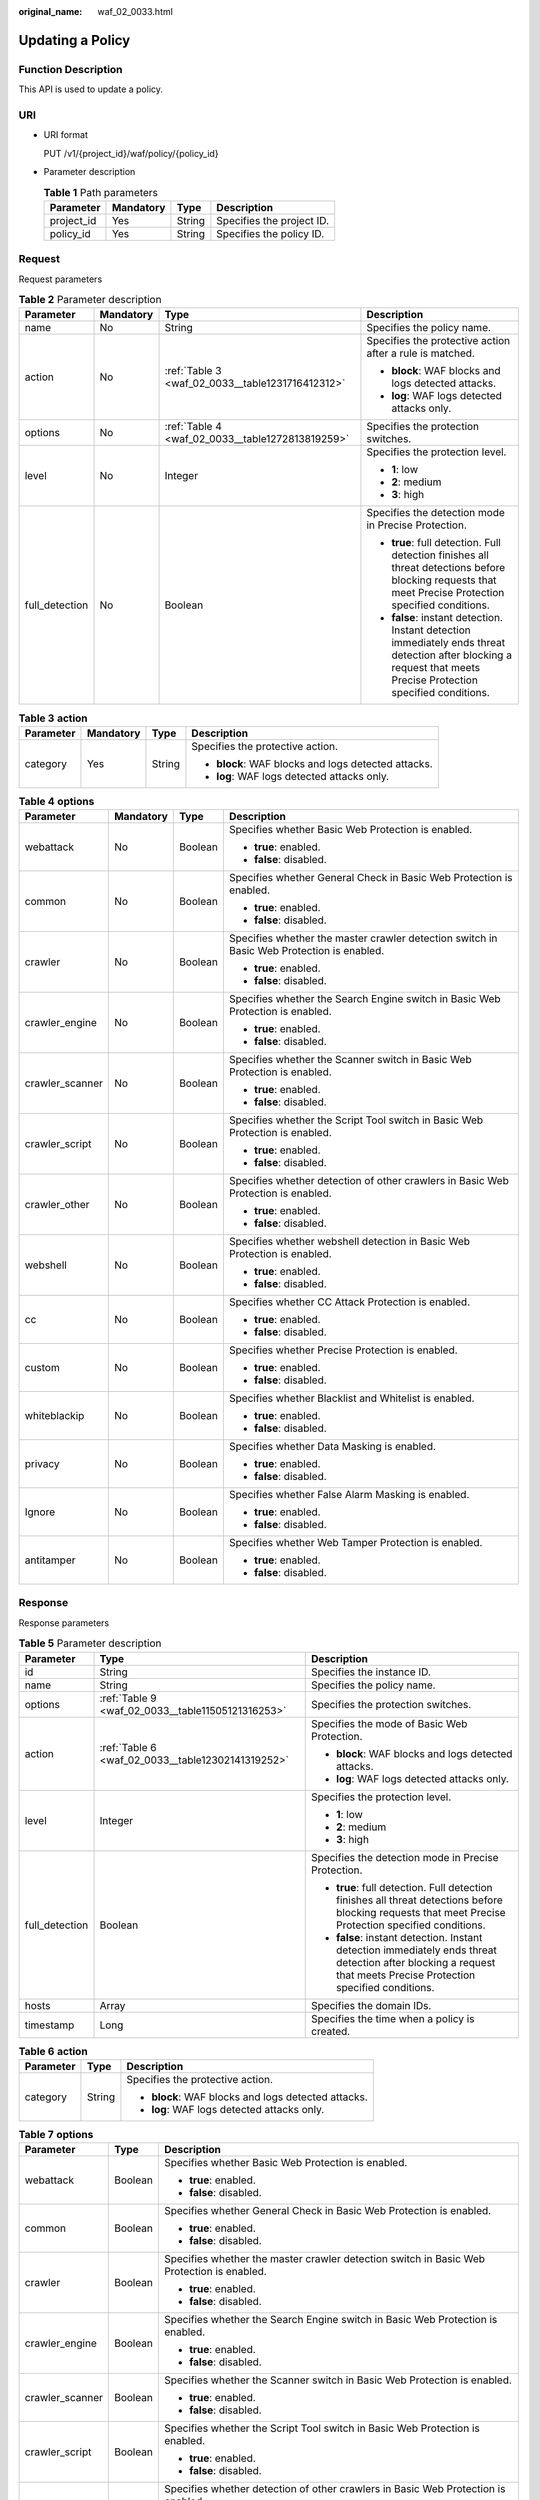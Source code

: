 :original_name: waf_02_0033.html

.. _waf_02_0033:

Updating a Policy
=================

Function Description
--------------------

This API is used to update a policy.

URI
---

-  URI format

   PUT /v1/{project_id}/waf/policy/{policy_id}

-  Parameter description

   .. table:: **Table 1** Path parameters

      ========== ========= ====== =========================
      Parameter  Mandatory Type   Description
      ========== ========= ====== =========================
      project_id Yes       String Specifies the project ID.
      policy_id  Yes       String Specifies the policy ID.
      ========== ========= ====== =========================

Request
-------

Request parameters

.. table:: **Table 2** Parameter description

   +-----------------+-----------------+--------------------------------------------------+-------------------------------------------------------------------------------------------------------------------------------------------------------------------+
   | Parameter       | Mandatory       | Type                                             | Description                                                                                                                                                       |
   +=================+=================+==================================================+===================================================================================================================================================================+
   | name            | No              | String                                           | Specifies the policy name.                                                                                                                                        |
   +-----------------+-----------------+--------------------------------------------------+-------------------------------------------------------------------------------------------------------------------------------------------------------------------+
   | action          | No              | :ref:`Table 3 <waf_02_0033__table1231716412312>` | Specifies the protective action after a rule is matched.                                                                                                          |
   |                 |                 |                                                  |                                                                                                                                                                   |
   |                 |                 |                                                  | -  **block**: WAF blocks and logs detected attacks.                                                                                                               |
   |                 |                 |                                                  | -  **log**: WAF logs detected attacks only.                                                                                                                       |
   +-----------------+-----------------+--------------------------------------------------+-------------------------------------------------------------------------------------------------------------------------------------------------------------------+
   | options         | No              | :ref:`Table 4 <waf_02_0033__table1272813819259>` | Specifies the protection switches.                                                                                                                                |
   +-----------------+-----------------+--------------------------------------------------+-------------------------------------------------------------------------------------------------------------------------------------------------------------------+
   | level           | No              | Integer                                          | Specifies the protection level.                                                                                                                                   |
   |                 |                 |                                                  |                                                                                                                                                                   |
   |                 |                 |                                                  | -  **1**: low                                                                                                                                                     |
   |                 |                 |                                                  | -  **2**: medium                                                                                                                                                  |
   |                 |                 |                                                  | -  **3**: high                                                                                                                                                    |
   +-----------------+-----------------+--------------------------------------------------+-------------------------------------------------------------------------------------------------------------------------------------------------------------------+
   | full_detection  | No              | Boolean                                          | Specifies the detection mode in Precise Protection.                                                                                                               |
   |                 |                 |                                                  |                                                                                                                                                                   |
   |                 |                 |                                                  | -  **true**: full detection. Full detection finishes all threat detections before blocking requests that meet Precise Protection specified conditions.            |
   |                 |                 |                                                  | -  **false**: instant detection. Instant detection immediately ends threat detection after blocking a request that meets Precise Protection specified conditions. |
   +-----------------+-----------------+--------------------------------------------------+-------------------------------------------------------------------------------------------------------------------------------------------------------------------+

.. _waf_02_0033__table1231716412312:

.. table:: **Table 3** **action**

   +-----------------+-----------------+-----------------+-----------------------------------------------------+
   | Parameter       | Mandatory       | Type            | Description                                         |
   +=================+=================+=================+=====================================================+
   | category        | Yes             | String          | Specifies the protective action.                    |
   |                 |                 |                 |                                                     |
   |                 |                 |                 | -  **block**: WAF blocks and logs detected attacks. |
   |                 |                 |                 | -  **log**: WAF logs detected attacks only.         |
   +-----------------+-----------------+-----------------+-----------------------------------------------------+

.. _waf_02_0033__table1272813819259:

.. table:: **Table 4** **options**

   +-----------------+-----------------+-----------------+-------------------------------------------------------------------------------------------+
   | Parameter       | Mandatory       | Type            | Description                                                                               |
   +=================+=================+=================+===========================================================================================+
   | webattack       | No              | Boolean         | Specifies whether Basic Web Protection is enabled.                                        |
   |                 |                 |                 |                                                                                           |
   |                 |                 |                 | -  **true**: enabled.                                                                     |
   |                 |                 |                 | -  **false**: disabled.                                                                   |
   +-----------------+-----------------+-----------------+-------------------------------------------------------------------------------------------+
   | common          | No              | Boolean         | Specifies whether General Check in Basic Web Protection is enabled.                       |
   |                 |                 |                 |                                                                                           |
   |                 |                 |                 | -  **true**: enabled.                                                                     |
   |                 |                 |                 | -  **false**: disabled.                                                                   |
   +-----------------+-----------------+-----------------+-------------------------------------------------------------------------------------------+
   | crawler         | No              | Boolean         | Specifies whether the master crawler detection switch in Basic Web Protection is enabled. |
   |                 |                 |                 |                                                                                           |
   |                 |                 |                 | -  **true**: enabled.                                                                     |
   |                 |                 |                 | -  **false**: disabled.                                                                   |
   +-----------------+-----------------+-----------------+-------------------------------------------------------------------------------------------+
   | crawler_engine  | No              | Boolean         | Specifies whether the Search Engine switch in Basic Web Protection is enabled.            |
   |                 |                 |                 |                                                                                           |
   |                 |                 |                 | -  **true**: enabled.                                                                     |
   |                 |                 |                 | -  **false**: disabled.                                                                   |
   +-----------------+-----------------+-----------------+-------------------------------------------------------------------------------------------+
   | crawler_scanner | No              | Boolean         | Specifies whether the Scanner switch in Basic Web Protection is enabled.                  |
   |                 |                 |                 |                                                                                           |
   |                 |                 |                 | -  **true**: enabled.                                                                     |
   |                 |                 |                 | -  **false**: disabled.                                                                   |
   +-----------------+-----------------+-----------------+-------------------------------------------------------------------------------------------+
   | crawler_script  | No              | Boolean         | Specifies whether the Script Tool switch in Basic Web Protection is enabled.              |
   |                 |                 |                 |                                                                                           |
   |                 |                 |                 | -  **true**: enabled.                                                                     |
   |                 |                 |                 | -  **false**: disabled.                                                                   |
   +-----------------+-----------------+-----------------+-------------------------------------------------------------------------------------------+
   | crawler_other   | No              | Boolean         | Specifies whether detection of other crawlers in Basic Web Protection is enabled.         |
   |                 |                 |                 |                                                                                           |
   |                 |                 |                 | -  **true**: enabled.                                                                     |
   |                 |                 |                 | -  **false**: disabled.                                                                   |
   +-----------------+-----------------+-----------------+-------------------------------------------------------------------------------------------+
   | webshell        | No              | Boolean         | Specifies whether webshell detection in Basic Web Protection is enabled.                  |
   |                 |                 |                 |                                                                                           |
   |                 |                 |                 | -  **true**: enabled.                                                                     |
   |                 |                 |                 | -  **false**: disabled.                                                                   |
   +-----------------+-----------------+-----------------+-------------------------------------------------------------------------------------------+
   | cc              | No              | Boolean         | Specifies whether CC Attack Protection is enabled.                                        |
   |                 |                 |                 |                                                                                           |
   |                 |                 |                 | -  **true**: enabled.                                                                     |
   |                 |                 |                 | -  **false**: disabled.                                                                   |
   +-----------------+-----------------+-----------------+-------------------------------------------------------------------------------------------+
   | custom          | No              | Boolean         | Specifies whether Precise Protection is enabled.                                          |
   |                 |                 |                 |                                                                                           |
   |                 |                 |                 | -  **true**: enabled.                                                                     |
   |                 |                 |                 | -  **false**: disabled.                                                                   |
   +-----------------+-----------------+-----------------+-------------------------------------------------------------------------------------------+
   | whiteblackip    | No              | Boolean         | Specifies whether Blacklist and Whitelist is enabled.                                     |
   |                 |                 |                 |                                                                                           |
   |                 |                 |                 | -  **true**: enabled.                                                                     |
   |                 |                 |                 | -  **false**: disabled.                                                                   |
   +-----------------+-----------------+-----------------+-------------------------------------------------------------------------------------------+
   | privacy         | No              | Boolean         | Specifies whether Data Masking is enabled.                                                |
   |                 |                 |                 |                                                                                           |
   |                 |                 |                 | -  **true**: enabled.                                                                     |
   |                 |                 |                 | -  **false**: disabled.                                                                   |
   +-----------------+-----------------+-----------------+-------------------------------------------------------------------------------------------+
   | Ignore          | No              | Boolean         | Specifies whether False Alarm Masking is enabled.                                         |
   |                 |                 |                 |                                                                                           |
   |                 |                 |                 | -  **true**: enabled.                                                                     |
   |                 |                 |                 | -  **false**: disabled.                                                                   |
   +-----------------+-----------------+-----------------+-------------------------------------------------------------------------------------------+
   | antitamper      | No              | Boolean         | Specifies whether Web Tamper Protection is enabled.                                       |
   |                 |                 |                 |                                                                                           |
   |                 |                 |                 | -  **true**: enabled.                                                                     |
   |                 |                 |                 | -  **false**: disabled.                                                                   |
   +-----------------+-----------------+-----------------+-------------------------------------------------------------------------------------------+

Response
--------

Response parameters

.. table:: **Table 5** Parameter description

   +-----------------------+---------------------------------------------------+-------------------------------------------------------------------------------------------------------------------------------------------------------------------+
   | Parameter             | Type                                              | Description                                                                                                                                                       |
   +=======================+===================================================+===================================================================================================================================================================+
   | id                    | String                                            | Specifies the instance ID.                                                                                                                                        |
   +-----------------------+---------------------------------------------------+-------------------------------------------------------------------------------------------------------------------------------------------------------------------+
   | name                  | String                                            | Specifies the policy name.                                                                                                                                        |
   +-----------------------+---------------------------------------------------+-------------------------------------------------------------------------------------------------------------------------------------------------------------------+
   | options               | :ref:`Table 9 <waf_02_0033__table11505121316253>` | Specifies the protection switches.                                                                                                                                |
   +-----------------------+---------------------------------------------------+-------------------------------------------------------------------------------------------------------------------------------------------------------------------+
   | action                | :ref:`Table 6 <waf_02_0033__table12302141319252>` | Specifies the mode of Basic Web Protection.                                                                                                                       |
   |                       |                                                   |                                                                                                                                                                   |
   |                       |                                                   | -  **block**: WAF blocks and logs detected attacks.                                                                                                               |
   |                       |                                                   | -  **log**: WAF logs detected attacks only.                                                                                                                       |
   +-----------------------+---------------------------------------------------+-------------------------------------------------------------------------------------------------------------------------------------------------------------------+
   | level                 | Integer                                           | Specifies the protection level.                                                                                                                                   |
   |                       |                                                   |                                                                                                                                                                   |
   |                       |                                                   | -  **1**: low                                                                                                                                                     |
   |                       |                                                   | -  **2**: medium                                                                                                                                                  |
   |                       |                                                   | -  **3**: high                                                                                                                                                    |
   +-----------------------+---------------------------------------------------+-------------------------------------------------------------------------------------------------------------------------------------------------------------------+
   | full_detection        | Boolean                                           | Specifies the detection mode in Precise Protection.                                                                                                               |
   |                       |                                                   |                                                                                                                                                                   |
   |                       |                                                   | -  **true**: full detection. Full detection finishes all threat detections before blocking requests that meet Precise Protection specified conditions.            |
   |                       |                                                   | -  **false**: instant detection. Instant detection immediately ends threat detection after blocking a request that meets Precise Protection specified conditions. |
   +-----------------------+---------------------------------------------------+-------------------------------------------------------------------------------------------------------------------------------------------------------------------+
   | hosts                 | Array                                             | Specifies the domain IDs.                                                                                                                                         |
   +-----------------------+---------------------------------------------------+-------------------------------------------------------------------------------------------------------------------------------------------------------------------+
   | timestamp             | Long                                              | Specifies the time when a policy is created.                                                                                                                      |
   +-----------------------+---------------------------------------------------+-------------------------------------------------------------------------------------------------------------------------------------------------------------------+

.. _waf_02_0033__table12302141319252:

.. table:: **Table 6** **action**

   +-----------------------+-----------------------+-----------------------------------------------------+
   | Parameter             | Type                  | Description                                         |
   +=======================+=======================+=====================================================+
   | category              | String                | Specifies the protective action.                    |
   |                       |                       |                                                     |
   |                       |                       | -  **block**: WAF blocks and logs detected attacks. |
   |                       |                       | -  **log**: WAF logs detected attacks only.         |
   +-----------------------+-----------------------+-----------------------------------------------------+

.. _waf_02_0033__table11505121316253:

.. table:: **Table 7** **options**

   +-----------------------+-----------------------+-------------------------------------------------------------------------------------------+
   | Parameter             | Type                  | Description                                                                               |
   +=======================+=======================+===========================================================================================+
   | webattack             | Boolean               | Specifies whether Basic Web Protection is enabled.                                        |
   |                       |                       |                                                                                           |
   |                       |                       | -  **true**: enabled.                                                                     |
   |                       |                       | -  **false**: disabled.                                                                   |
   +-----------------------+-----------------------+-------------------------------------------------------------------------------------------+
   | common                | Boolean               | Specifies whether General Check in Basic Web Protection is enabled.                       |
   |                       |                       |                                                                                           |
   |                       |                       | -  **true**: enabled.                                                                     |
   |                       |                       | -  **false**: disabled.                                                                   |
   +-----------------------+-----------------------+-------------------------------------------------------------------------------------------+
   | crawler               | Boolean               | Specifies whether the master crawler detection switch in Basic Web Protection is enabled. |
   |                       |                       |                                                                                           |
   |                       |                       | -  **true**: enabled.                                                                     |
   |                       |                       | -  **false**: disabled.                                                                   |
   +-----------------------+-----------------------+-------------------------------------------------------------------------------------------+
   | crawler_engine        | Boolean               | Specifies whether the Search Engine switch in Basic Web Protection is enabled.            |
   |                       |                       |                                                                                           |
   |                       |                       | -  **true**: enabled.                                                                     |
   |                       |                       | -  **false**: disabled.                                                                   |
   +-----------------------+-----------------------+-------------------------------------------------------------------------------------------+
   | crawler_scanner       | Boolean               | Specifies whether the Scanner switch in Basic Web Protection is enabled.                  |
   |                       |                       |                                                                                           |
   |                       |                       | -  **true**: enabled.                                                                     |
   |                       |                       | -  **false**: disabled.                                                                   |
   +-----------------------+-----------------------+-------------------------------------------------------------------------------------------+
   | crawler_script        | Boolean               | Specifies whether the Script Tool switch in Basic Web Protection is enabled.              |
   |                       |                       |                                                                                           |
   |                       |                       | -  **true**: enabled.                                                                     |
   |                       |                       | -  **false**: disabled.                                                                   |
   +-----------------------+-----------------------+-------------------------------------------------------------------------------------------+
   | crawler_other         | Boolean               | Specifies whether detection of other crawlers in Basic Web Protection is enabled.         |
   |                       |                       |                                                                                           |
   |                       |                       | -  **true**: enabled.                                                                     |
   |                       |                       | -  **false**: disabled.                                                                   |
   +-----------------------+-----------------------+-------------------------------------------------------------------------------------------+
   | webshell              | Boolean               | Specifies whether webshell detection in Basic Web Protection is enabled.                  |
   |                       |                       |                                                                                           |
   |                       |                       | -  **true**: enabled.                                                                     |
   |                       |                       | -  **false**: disabled.                                                                   |
   +-----------------------+-----------------------+-------------------------------------------------------------------------------------------+
   | cc                    | Boolean               | Specifies whether CC Attack Protection is enabled.                                        |
   |                       |                       |                                                                                           |
   |                       |                       | -  **true**: enabled.                                                                     |
   |                       |                       | -  **false**: disabled.                                                                   |
   +-----------------------+-----------------------+-------------------------------------------------------------------------------------------+
   | custom                | Boolean               | Specifies whether Precise Protection is enabled.                                          |
   |                       |                       |                                                                                           |
   |                       |                       | -  **true**: enabled.                                                                     |
   |                       |                       | -  **false**: disabled.                                                                   |
   +-----------------------+-----------------------+-------------------------------------------------------------------------------------------+
   | whiteblackip          | Boolean               | Specifies whether Blacklist and Whitelist is enabled.                                     |
   |                       |                       |                                                                                           |
   |                       |                       | -  **true**: enabled.                                                                     |
   |                       |                       | -  **false**: disabled.                                                                   |
   +-----------------------+-----------------------+-------------------------------------------------------------------------------------------+
   | privacy               | Boolean               | Specifies whether Data Masking is enabled.                                                |
   |                       |                       |                                                                                           |
   |                       |                       | -  **true**: enabled.                                                                     |
   |                       |                       | -  **false**: disabled.                                                                   |
   +-----------------------+-----------------------+-------------------------------------------------------------------------------------------+
   | Ignore                | Boolean               | Specifies whether False Alarm Masking is enabled.                                         |
   |                       |                       |                                                                                           |
   |                       |                       | -  **true**: enabled.                                                                     |
   |                       |                       | -  **false**: disabled.                                                                   |
   +-----------------------+-----------------------+-------------------------------------------------------------------------------------------+
   | antitamper            | Boolean               | Specifies whether Web Tamper Protection is enabled.                                       |
   |                       |                       |                                                                                           |
   |                       |                       | -  **true**: enabled.                                                                     |
   |                       |                       | -  **false**: disabled.                                                                   |
   +-----------------------+-----------------------+-------------------------------------------------------------------------------------------+

Examples
--------

A policy named **policy_1** is used as an example.

-  Request example

   .. code-block::

      {
                "name": "policy_1",
                "action": {
                    "category": "block"
                 },
                 "options": {
                     "webattack": true,
                     "common": true,
                     "crawler": true,
                     "crawler_engine": true,
                     "crawler_scanner": true,
                     "crawler_script": true,
                     "crawler_other": true,
                     "webshell": true,
                     "cc": true,
                     "custom": true,
                     "whiteblackip": true,
                     "ignore": true,
                     "privacy": true,
                     "antitamper": true
                  },
                 "level": 1,
                 "full_detection": false
      }

-  Response example

   .. code-block::

      {
                "id": "xxxxxxxxxxxxxxxxxxxxxxxxx",
                "name": "policy_1",
                "action": {
                    "category": "block"
                 },
                 "options": {
                     "webattack": true,
                     "common": true,
                     "crawler": true,
                     "crawler_engine": true,
                     "crawler_scanner": true,
                     "crawler_script": true,
                     "crawler_other": true,
                     "webshell": true,
                     "cc": true,
                     "custom": true,
                     "whiteblackip": true,
                     "ignore": true,
                     "privacy": true,
                     "antitamper": true
                  },
                 "level": 1,
                 "full_detection": false,
                 "hosts": [],
                 "timestamp": 1499817612
      }

Status Code
-----------

:ref:`Table 8 <waf_02_0033__waf_02_0012_t82c3440f3efb42a38b9d4dc4011a33d0>` describes the normal status code returned by the API.

.. _waf_02_0033__waf_02_0012_t82c3440f3efb42a38b9d4dc4011a33d0:

.. table:: **Table 8** Status code

   =========== =========== ==========================
   Status Code Description Meaning
   =========== =========== ==========================
   200         OK          The request has succeeded.
   =========== =========== ==========================

For details about error status codes, see :ref:`Status Codes <waf_02_0085>`.
